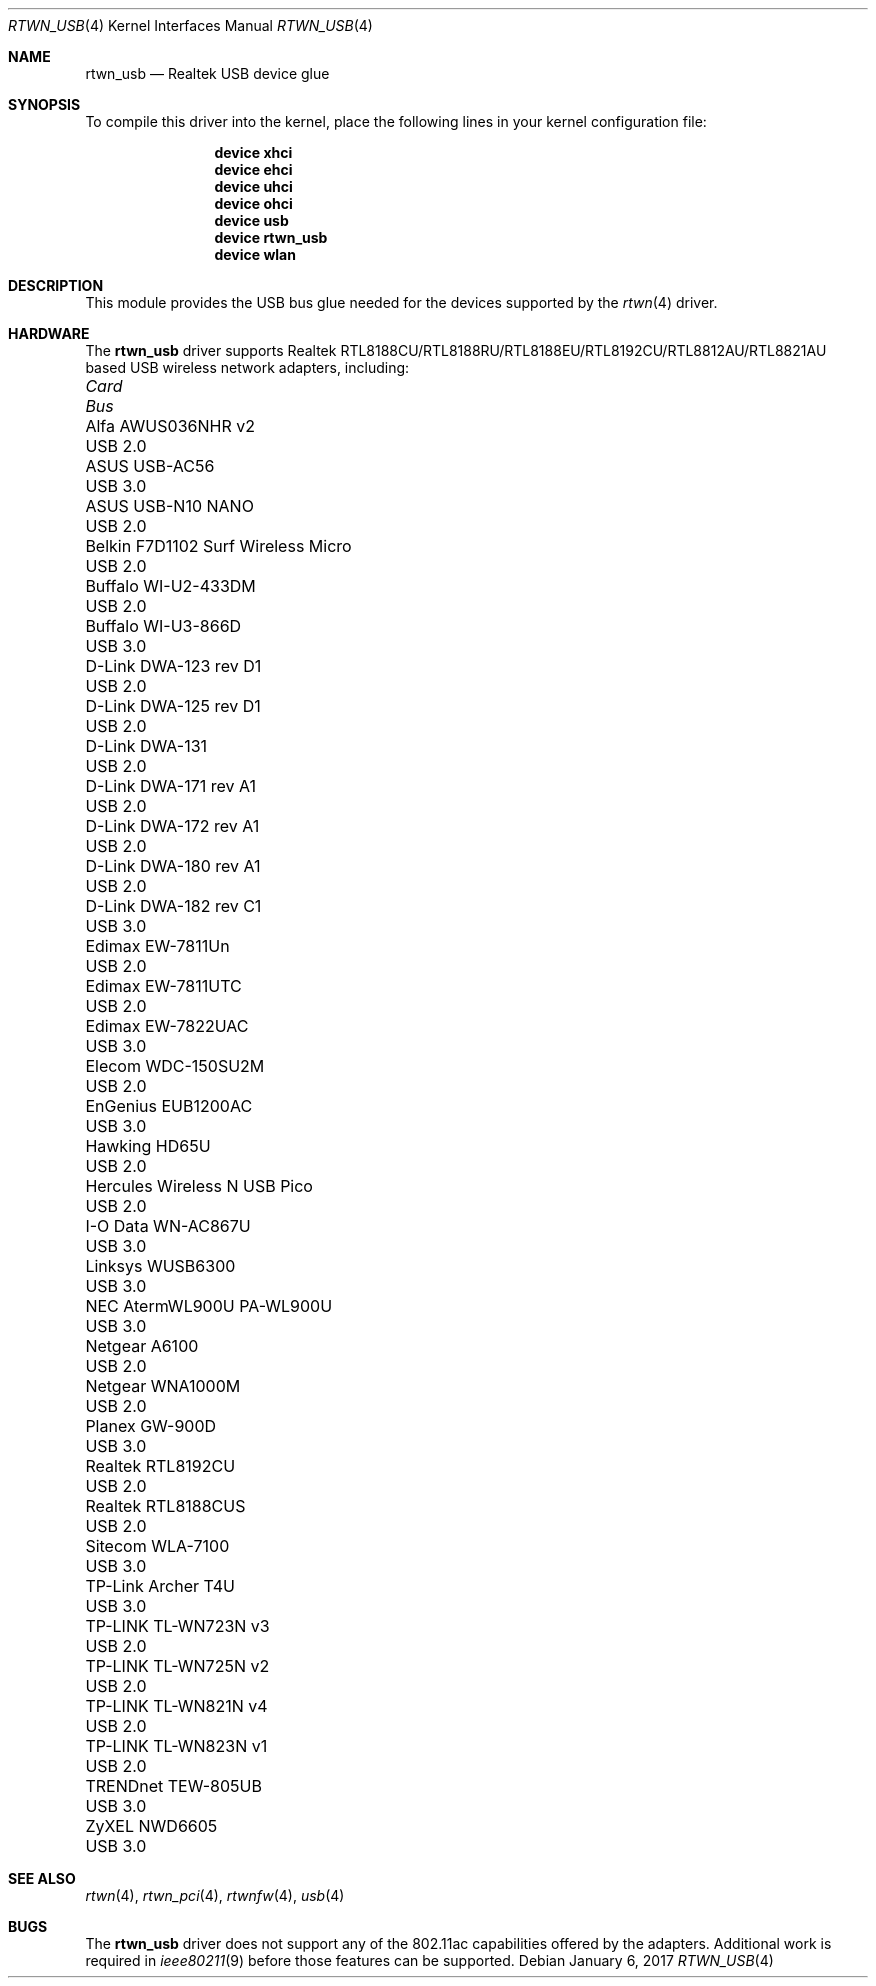 .\"-
.\" Copyright (c) 2011 Adrian Chadd, Xenion Pty Ltd
.\" Copyright (c) 2016 Andriy Voskoboinyk <avos@FreeBSD.org>
.\" All rights reserved.
.\""
.\" Redistribution and use in source and binary forms, with or without
.\" modification, are permitted provided that the following conditions
.\" are met:
.\" 1. Redistributions of source code must retain the above copyright
.\"    notice, this list of conditions and the following disclaimer,
.\"    without modification.
.\" 2. Redistributions in binary form must reproduce at minimum a disclaimer
.\"    similar to the "NO WARRANTY" disclaimer below ("Disclaimer") and any
.\"    redistribution must be conditioned upon including a substantially
.\"    similar Disclaimer requirement for further binary redistribution.
.\"
.\" NO WARRANTY
.\" THIS SOFTWARE IS PROVIDED BY THE COPYRIGHT HOLDERS AND CONTRIBUTORS
.\" ``AS IS'' AND ANY EXPRESS OR IMPLIED WARRANTIES, INCLUDING, BUT NOT
.\" LIMITED TO, THE IMPLIED WARRANTIES OF NONINFRINGEMENT, MERCHANTIBILITY
.\" AND FITNESS FOR A PARTICULAR PURPOSE ARE DISCLAIMED. IN NO EVENT SHALL
.\" THE COPYRIGHT HOLDERS OR CONTRIBUTORS BE LIABLE FOR SPECIAL, EXEMPLARY,
.\" OR CONSEQUENTIAL DAMAGES (INCLUDING, BUT NOT LIMITED TO, PROCUREMENT OF
.\" SUBSTITUTE GOODS OR SERVICES; LOSS OF USE, DATA, OR PROFITS; OR BUSINESS
.\" INTERRUPTION) HOWEVER CAUSED AND ON ANY THEORY OF LIABILITY, WHETHER
.\" IN CONTRACT, STRICT LIABILITY, OR TORT (INCLUDING NEGLIGENCE OR OTHERWISE)
.\" ARISING IN ANY WAY OUT OF THE USE OF THIS SOFTWARE, EVEN IF ADVISED OF
.\" THE POSSIBILITY OF SUCH DAMAGES.
.\"
.\" $FreeBSD$
.\"/
.Dd January 6, 2017
.Dt RTWN_USB 4
.Os
.Sh NAME
.Nm rtwn_usb
.Nd "Realtek USB device glue"
.Sh SYNOPSIS
To compile this driver into the kernel,
place the following lines in your
kernel configuration file:
.Bd -ragged -offset indent
.Cd "device xhci"
.Cd "device ehci"
.Cd "device uhci"
.Cd "device ohci"
.Cd "device usb"
.Cd "device rtwn_usb"
.Cd "device wlan"
.Ed
.Sh DESCRIPTION
This module provides the USB bus glue needed for the devices supported
by the
.Xr rtwn 4
driver.
.Sh HARDWARE
The
.Nm
driver supports Realtek RTL8188CU/RTL8188RU/RTL8188EU/RTL8192CU/RTL8812AU/RTL8821AU
based USB wireless network adapters, including:
.Pp
.Bl -column -compact "Belkin F7D1102 Surf Wireless Micro" "Bus"
.It Em Card Ta Em Bus
.It "Alfa AWUS036NHR v2" Ta USB 2.0
.It "ASUS USB-AC56" Ta USB 3.0
.It "ASUS USB-N10 NANO" Ta USB 2.0
.It "Belkin F7D1102 Surf Wireless Micro" Ta USB 2.0
.It "Buffalo WI-U2-433DM" Ta USB 2.0
.It "Buffalo WI-U3-866D" Ta USB 3.0
.It "D-Link DWA-123 rev D1" Ta USB 2.0
.It "D-Link DWA-125 rev D1" Ta USB 2.0
.It "D-Link DWA-131" Ta USB 2.0
.It "D-Link DWA-171 rev A1" Ta USB 2.0
.It "D-Link DWA-172 rev A1" Ta USB 2.0
.It "D-Link DWA-180 rev A1" Ta USB 2.0
.It "D-Link DWA-182 rev C1" Ta USB 3.0
.It "Edimax EW-7811Un" Ta USB 2.0
.It "Edimax EW-7811UTC" Ta USB 2.0
.It "Edimax EW-7822UAC" Ta USB 3.0
.It "Elecom WDC-150SU2M" Ta USB 2.0
.It "EnGenius EUB1200AC" Ta USB 3.0
.It "Hawking HD65U" Ta USB 2.0
.It "Hercules Wireless N USB Pico" Ta USB 2.0
.It "I-O Data WN-AC867U" Ta USB 3.0
.It "Linksys WUSB6300" Ta USB 3.0
.It "NEC AtermWL900U PA-WL900U" Ta USB 3.0
.It "Netgear A6100" Ta USB 2.0
.It "Netgear WNA1000M" Ta USB 2.0
.It "Planex GW-900D" Ta USB 3.0
.It "Realtek RTL8192CU" Ta USB 2.0
.It "Realtek RTL8188CUS" Ta USB 2.0
.It "Sitecom WLA-7100" Ta USB 3.0
.It "TP-Link Archer T4U" Ta USB 3.0
.It "TP-LINK TL-WN723N v3" Ta USB 2.0
.It "TP-LINK TL-WN725N v2" Ta USB 2.0
.It "TP-LINK TL-WN821N v4" Ta USB 2.0
.It "TP-LINK TL-WN823N v1" Ta USB 2.0
.It "TRENDnet TEW-805UB" Ta USB 3.0
.It "ZyXEL NWD6605" Ta USB 3.0
.El
.Sh SEE ALSO
.Xr rtwn 4 ,
.Xr rtwn_pci 4 ,
.Xr rtwnfw 4 ,
.Xr usb 4
.Sh BUGS
The
.Nm
driver does not support any of the 802.11ac capabilities offered by the
adapters.
Additional work is required in
.Xr ieee80211 9
before those features can be supported.
